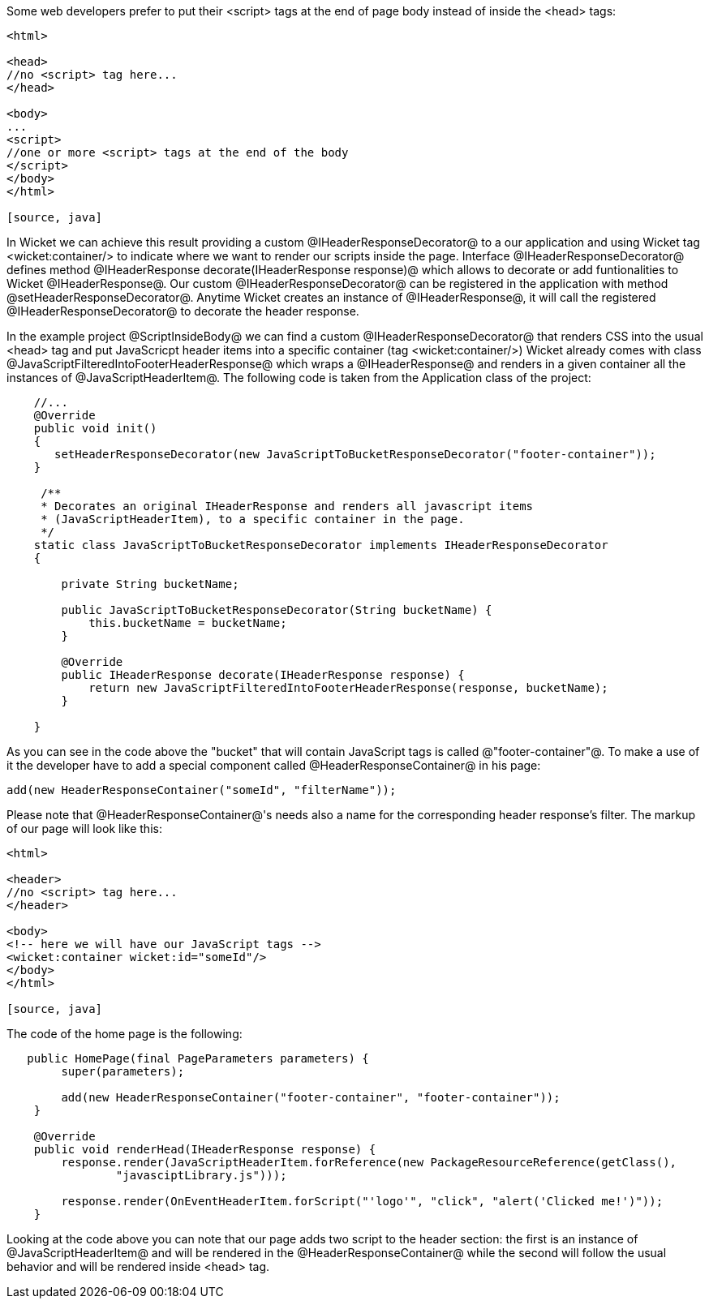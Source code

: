 Some web developers prefer to put their <script> tags at the end of page body instead of inside the <head> tags:

[source, html]
----

<html>

<head>
//no <script> tag here...
</head>

<body>
...
<script>
//one or more <script> tags at the end of the body
</script> 
</body>
</html>

[source, java]
----


In Wicket we can achieve this result providing a custom @IHeaderResponseDecorator@ to a our application and using Wicket tag <wicket:container/> to indicate where we want to render our scripts inside the page. Interface @IHeaderResponseDecorator@ defines method @IHeaderResponse decorate(IHeaderResponse response)@ which allows to decorate or add funtionalities to Wicket @IHeaderResponse@. Our custom @IHeaderResponseDecorator@ can be registered in the application with method @setHeaderResponseDecorator@. Anytime Wicket creates an instance of @IHeaderResponse@, it will call the registered @IHeaderResponseDecorator@ to decorate the header response.

In the example project @ScriptInsideBody@ we can find a custom @IHeaderResponseDecorator@ that renders CSS into the usual <head> tag and put JavaScricpt header items into a specific container (tag <wicket:container/>)
Wicket already comes with class @JavaScriptFilteredIntoFooterHeaderResponse@ which wraps a @IHeaderResponse@ and renders in a given container all the instances of @JavaScriptHeaderItem@.
The following code is taken from the Application class of the project:

[source, java]
----

    //...
    @Override
    public void init()
    {
       setHeaderResponseDecorator(new JavaScriptToBucketResponseDecorator("footer-container"));
    }
	
     /**
     * Decorates an original IHeaderResponse and renders all javascript items
     * (JavaScriptHeaderItem), to a specific container in the page.
     */
    static class JavaScriptToBucketResponseDecorator implements IHeaderResponseDecorator 
    {

        private String bucketName;

        public JavaScriptToBucketResponseDecorator(String bucketName) {
            this.bucketName = bucketName;
        }

        @Override
        public IHeaderResponse decorate(IHeaderResponse response) {
            return new JavaScriptFilteredIntoFooterHeaderResponse(response, bucketName);
        }

    }
----

As you can see in the code above the "bucket" that will contain JavaScript tags is called @"footer-container"@. To make a use of it the developer have to add a special component called @HeaderResponseContainer@ in his page:

[source, java]
----
add(new HeaderResponseContainer("someId", "filterName"));
----

Please note that @HeaderResponseContainer@'s needs also a name for the corresponding header response's filter. The markup of our page will look like this:

[source, html]
----

<html>

<header>
//no <script> tag here...
</header>

<body>
<!-- here we will have our JavaScript tags -->
<wicket:container wicket:id="someId"/> 
</body>
</html>

[source, java]
----

The code of the home page is the following:

[source, java]
----
   public HomePage(final PageParameters parameters) {
        super(parameters);

        add(new HeaderResponseContainer("footer-container", "footer-container"));
    }

    @Override
    public void renderHead(IHeaderResponse response) {
        response.render(JavaScriptHeaderItem.forReference(new PackageResourceReference(getClass(),
                "javasciptLibrary.js")));

        response.render(OnEventHeaderItem.forScript("'logo'", "click", "alert('Clicked me!')"));
    }
----

Looking at the code above you can note that our page adds two script to the header section: the first is an instance of @JavaScriptHeaderItem@ and will be rendered in the @HeaderResponseContainer@ while the second will follow the usual behavior and will be rendered inside <head> tag.



